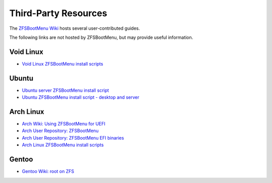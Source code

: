 Third-Party Resources
=====================

The `ZFSBootMenu Wiki <https://github.com/zbm-dev/zfsbootmenu/wiki>`_ hosts several user-contributed guides.

The following links are not hosted by ZFSBootMenu, but may provide useful information.

Void Linux
----------

* `Void Linux ZFSBootMenu install scripts <https://github.com/eoli3n/void-config/tree/master/scripts/install>`_

Ubuntu
------

* `Ubuntu server ZFSBootMenu install script <https://github.com/edifus/ubuntu-server-zfsbootmenu>`_
* `Ubuntu ZFSBootMenu install script - desktop and server <https://github.com/Sithuk/ubuntu-server-zfsbootmenu>`_

Arch Linux
----------

* `Arch Wiki: Using ZFSBootMenu for UEFI <https://wiki.archlinux.org/title/Install_Arch_Linux_on_ZFS#Using_ZFSBootMenu_for_UEFI>`_
* `Arch User Repository: ZFSBootMenu <https://aur.archlinux.org/packages/zfsbootmenu>`_
* `Arch User Repository: ZFSBootMenu EFI binaries <https://aur.archlinux.org/packages/zfsbootmenu-efi-bin>`_
* `Arch Linux ZFSBootMenu install scripts <https://github.com/eoli3n/arch-config/tree/master/scripts/zfs/install>`_

Gentoo
------

* `Gentoo Wiki: root on ZFS <https://wiki.gentoo.org/wiki/ZFS/rootfs>`_
